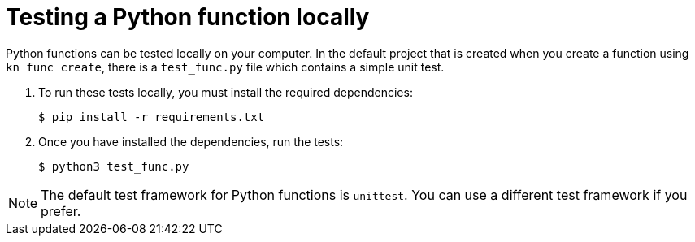 // Module included in the following assemblies
//
// /functions/dev_guide/develop-python.adoc

// [id="testing-pyhon_{context}"]
= Testing a Python function locally

Python functions can be tested locally on your computer. In the default project that is created when you create a function using `kn func create`, there is a `test_func.py` file which contains a simple unit test.

. To run these tests locally, you must install the required dependencies:
+
[source, terminal]
----
$ pip install -r requirements.txt
----

. Once you have installed the dependencies, run the tests:
+
[source, terminal]
----
$ python3 test_func.py
----

[NOTE]
====
The default test framework for Python functions is `unittest`. You can use a different test framework if you prefer.
====

